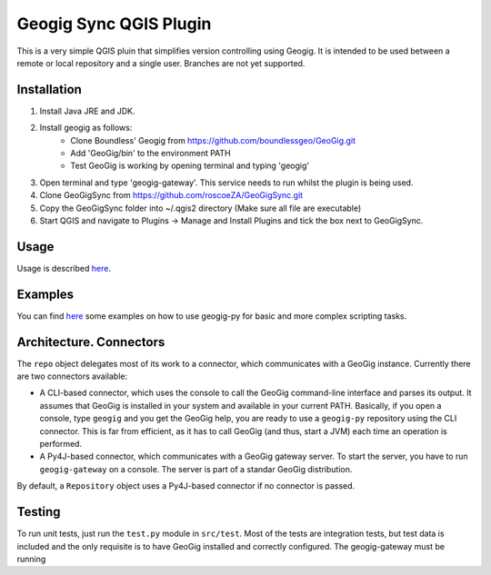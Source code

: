 Geogig Sync QGIS Plugin
========

This is a very simple QGIS pluin that simplifies version controlling using Geogig. It is intended
to be used between a remote or local repository and a single user. Branches are not yet supported.

Installation
-------------

1) Install Java JRE and JDK.
2) Install geogig as follows:
    - Clone Boundless' Geogig from https://github.com/boundlessgeo/GeoGig.git
    - Add 'GeoGig/bin' to the environment PATH
    - Test GeoGig is working by opening terminal and typing 'geogig'
3) Open terminal and type 'geogig-gateway'. This service needs to run whilst the plugin is being used.
4) Clone GeoGigSync from https://github.com/roscoeZA/GeoGigSync.git
5) Copy the GeoGigSync folder into ~/.qgis2 directory (Make sure all file are executable)
6) Start QGIS and navigate to Plugins -> Manage and Install Plugins and tick the box next to GeoGigSync.




Usage
-----

Usage is described `here <./doc/source/usage.rst>`_.

Examples
--------

You can find `here <./doc/source/examples.rst>`_ some examples on how to use geogig-py for basic and more complex scripting tasks.



Architecture. Connectors
-------------------------

The ``repo`` object delegates most of its work to a connector, which communicates with a GeoGig instance. Currently there are two connectors available:

- A CLI-based connector, which uses the console to call the GeoGig command-line interface and parses its output. It assumes that GeoGig is installed in your system and available in your current PATH. Basically, if you open a console, type ``geogig`` and you get the GeoGig help, you are ready to use a ``geogig-py`` repository using the CLI connector. This is far from efficient, as it has to call GeoGig (and thus, start a JVM) each time an operation is performed.

- A Py4J-based connector, which communicates with a GeoGig gateway server. To start the server, you have to run ``geogig-gateway`` on a console. The server is part of a standar GeoGig distribution.

By default, a ``Repository`` object uses a Py4J-based connector if no connector is passed.

Testing
--------

To run unit tests, just run the ``test.py`` module in ``src/test``. Most of the tests are integration tests, but test data is included and the only requisite is to have GeoGig installed and correctly configured. The geogig-gateway must be running

